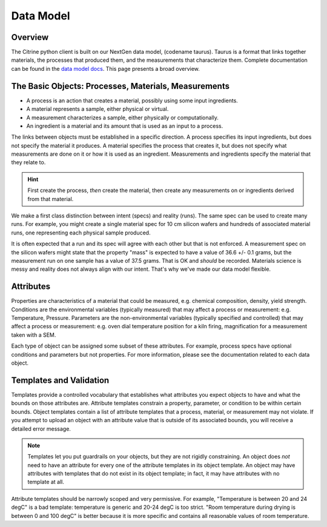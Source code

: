 ==========
Data Model
==========

Overview
--------

The Citrine python client is built on our NextGen data model, (codename taurus).
Taurus is a format that links together materials, the processes that produced them, and the measurements that characterize them.
Complete documentation can be found in the `data model docs <https://citrineinformatics.github.io/taurus/>`_.
This page presents a broad overview.

The Basic Objects: Processes, Materials, Measurements
-----------------------------------------------------

* A process is an action that creates a material, possibly using some input ingredients.
* A material represents a sample, either physical or virtual.
* A measurement characterizes a sample, either physically or computationally.
* An ingredient is a material and its amount that is used as an input to a process.

The links between objects must be established in a specific direction.
A process specifies its input ingredients, but does not specify the material it produces.
A material specifies the process that creates it, but does not specify what measurements are done on it or how it is used as an ingredient.
Measurements and ingredients specify the material that they relate to.

.. hint::

    First create the process, *then* create the material, then create any measurements on or ingredients derived from that material.

We make a first class distinction between intent (specs) and reality (runs).
The same spec can be used to create many runs.
For example, you might create a single material spec for 10 cm silicon wafers and hundreds of associated material runs, one representing each physical sample produced.

It is often expected that a run and its spec will agree with each other but that is not enforced.
A measurement spec on the silicon wafers might state that the property "mass" is expected to have a value of 36.6 +/- 0.1 grams, but the measurement run on one sample has a value of 37.5 grams.
That is OK and *should* be recorded.
Materials science is messy and reality does not always align with our intent.
That's why we've made our data model flexible.

Attributes
----------

Properties are characteristics of a material that could be measured, e.g. chemical composition, density, yield strength.
Conditions are the environmental variables (typically measured) that may affect a process or measurement: e.g. Temperature, Pressure.
Parameters are the non-environmental variables (typically specified and controlled) that may affect a process or measurement: e.g. oven dial temperature position for a kiln firing, magnification for a measurement taken with a SEM.

Each type of object can be assigned some subset of these attributes.
For example, process specs have optional conditions and parameters but not properties.
For more information, please see the documentation related to each data object.

Templates and Validation
------------------------

Templates provide a controlled vocabulary that establishes what attributes you expect objects to have and what the bounds on those attributes are.
Attribute templates constrain a property, parameter, or condition to be within certain bounds.
Object templates contain a list of attribute templates that a process, material, or measurement may not violate.
If you attempt to upload an object with an attribute value that is outside of its associated bounds, you will receive a detailed error message.

.. note::

    Templates let you put guardrails on your objects, but they are not rigidly constraining.
    An object does *not* need to have an attribute for every one of the attribute templates in its object template.
    An object may have attributes with templates that do not exist in its object template; in fact, it may have attributes with no template at all.

Attribute templates should be narrowly scoped and very permissive.
For example, "Temperature is between 20 and 24 degC" is a bad template: temperature is generic and 20-24 degC is too strict.
"Room temperature during drying is between 0 and 100 degC" is better because it is more specific and contains all reasonable values of room temperature.
